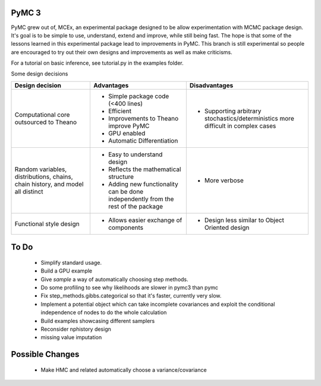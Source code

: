 ***********************
 PyMC 3 
***********************

PyMC grew out of, MCEx, an experimental package designed to be allow experimentation with MCMC package design. 
It's goal is to be simple to use, understand, extend and improve, while still being fast. 
The hope is that some of the lessons learned in this experimental package lead to improvements
in PyMC. This branch is still experimental so people are encouraged to try out their own designs and improvements 
as well as make criticisms.

For a tutorial on basic inference, see tutorial.py in the examples folder.

Some design decisions

+----------------------------------+---------------------------------------+---------------------------------------------------+
| Design decision                  | Advantages                            | Disadvantages                                     |
+==================================+=======================================+===================================================+
| Computational core outsourced    | - Simple package code (<400 lines)    | - Supporting arbitrary stochastics/deterministics |
| to Theano                        | - Efficient                           |   more difficult in complex cases                 |
|                                  | - Improvements to Theano improve PyMC |                                                   |
|                                  | - GPU enabled                         |                                                   |
|                                  | - Automatic Differentiation           |                                                   |
+----------------------------------+---------------------------------------+---------------------------------------------------+
| Random variables, distributions, | - Easy to understand design           | - More verbose                                    |
| chains, chain history,           | - Reflects the mathematical structure |                                                   |
| and model all distinct           | - Adding new functionality can be     |                                                   |
|                                  |   done independently from the rest of |                                                   |                       
|                                  |   the package                         |                                                   |
+----------------------------------+---------------------------------------+---------------------------------------------------+
| Functional style design          | - Allows easier exchange of           | - Design less similar to Object Oriented design   |      
|                                  |   components                          |                                                   |
+----------------------------------+---------------------------------------+---------------------------------------------------+ 
 
*****
To Do
*****

 * Simplify standard usage. 
 * Build a GPU example 
 * Give `sample` a way of automatically choosing step methods.
 * Do some profiling to see why likelihoods are slower in pymc3 than pymc 
 * Fix step_methods.gibbs.categorical so that it's faster, currently very slow. 
 * Implement a potential object which can take incomplete covariances and exploit the conditional independence of nodes to do the whole calculation 
 * Build examples showcasing different samplers
 * Reconsider nphistory design
 * missing value imputation
 
****************
Possible Changes
****************

 * Make HMC and related automatically choose a variance/covariance
